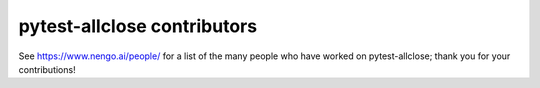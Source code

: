 .. Automatically generated by nengo-bones, do not edit this file directly

****************************
pytest-allclose contributors
****************************

See https://www.nengo.ai/people/ for a list of
the many people who have worked on pytest-allclose;
thank you for your contributions!
